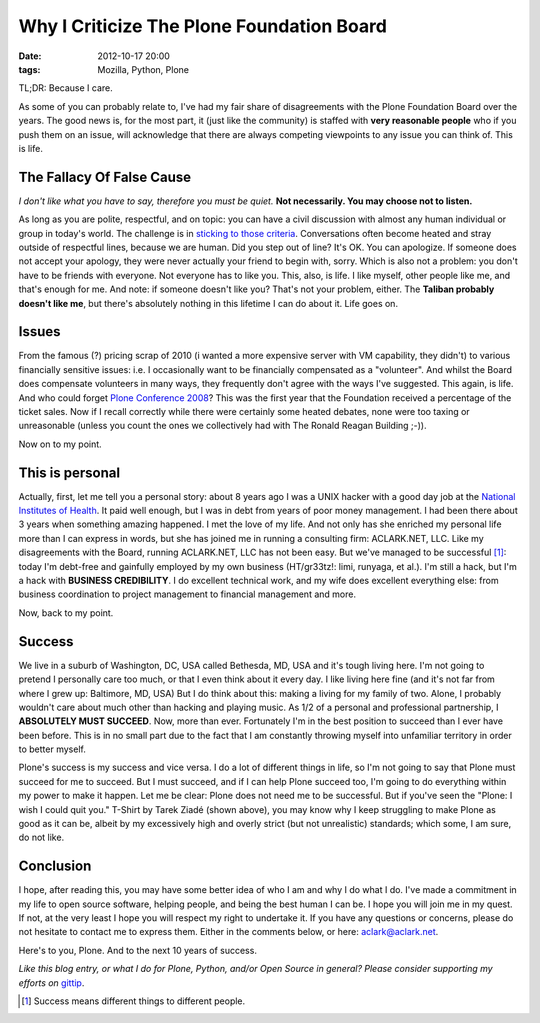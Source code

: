 Why I Criticize The Plone Foundation Board
==========================================

:date: 2012-10-17 20:00
:tags: Mozilla, Python, Plone

.. image:: https://raw.github.com/ACLARKNET/aclarknet.github.com/master/images/aclark-conf.jpg

TL;DR: Because I care.

As some of you can probably relate to, I've had my fair share of disagreements with the Plone Foundation Board over the years. The good news is, for the most part, it (just like the community) is staffed with **very reasonable people** who if you push them on an issue, will acknowledge that there are always competing viewpoints to any issue you can think of. This is life.

The Fallacy Of False Cause
--------------------------

*I don't like what you have to say, therefore you must be quiet.* **Not necessarily. You may choose not to listen.**

As long as you are polite, respectful, and on topic: you can have a civil discussion with almost any human individual or group in today's world. The challenge is in `sticking to those criteria`_. Conversations often become heated and stray outside of respectful lines, because we are human. Did you step out of line? It's OK. You can apologize. If someone does not accept your apology, they were never actually your friend to begin with, sorry. Which is also not a problem: you don't have to be friends with everyone. Not everyone has to like you. This, also, is life. I like myself, other people like me, and that's enough for me. And note: if someone doesn't like you? That's not your problem, either. The **Taliban probably doesn't like me**, but there's absolutely nothing in this lifetime I can do about it. Life goes on.

Issues
------

From the famous (?) pricing scrap of 2010 (i wanted a more expensive server with VM capability, they didn't) to various financially sensitive issues: i.e. I occasionally want to be financially compensated as a "volunteer". And whilst the Board does compensate volunteers in many ways, they frequently don't agree with the ways I've suggested. This again, is life. And who could forget `Plone Conference 2008`_? This was the first year that the Foundation received a percentage of the ticket sales. Now if I recall correctly while there were certainly some heated debates, none were too taxing or unreasonable (unless you count the ones we collectively had with The Ronald Reagan Building ;-)).

Now on to my point.

This is personal
----------------

Actually, first, let me tell you a personal story: about 8 years ago I was a UNIX hacker with a good day job at the `National Institutes of Health`_. It paid well enough, but I was in debt from years of poor money management. I had been there about 3 years when something amazing happened. I met the love of my life. And not only has she enriched my personal life more than I can express in words, but she has joined me in running a consulting firm: ACLARK.NET, LLC. Like my disagreements with the Board, running ACLARK.NET, LLC has not been easy. But we've managed to be successful [1]_: today I'm debt-free and gainfully employed by my own business (HT/gr33tz!: limi, runyaga, et al.). I'm still a hack, but I'm a hack with **BUSINESS CREDIBILITY**. I do excellent technical work, and my wife does excellent everything else: from business coordination to project management to financial management and more.

Now, back to my point.

Success
-------

We live in a suburb of Washington, DC, USA called Bethesda, MD, USA and it's tough living here. I'm not going to pretend I personally care too much, or that I even think about it every day. I like living here fine (and it's not far from where I grew up: Baltimore, MD, USA) But I do think about this: making a living for my family of two. Alone, I probably wouldn't care about much other than hacking and playing music. As 1/2 of a personal and professional partnership, I **ABSOLUTELY MUST SUCCEED**. Now, more than ever. Fortunately I'm in the best position to succeed than I ever have been before. This is in no small part due to the fact that I am constantly throwing myself into unfamiliar territory in order to better myself.

Plone's success is my success and vice versa. I do a lot of different things in life, so I'm not going to say that Plone must succeed for me to succeed. But I must succeed, and if I can help Plone succeed too, I'm going to do everything within my power to make it happen. Let me be clear: Plone does not need me to be successful. But if you've seen the "Plone: I wish I could quit you." T-Shirt by Tarek Ziadé (shown above), you may know why I keep struggling to make Plone as good as it can be, albeit by my excessively high and overly strict (but not unrealistic) standards; which some, I am sure, do not like.

Conclusion
----------

I hope, after reading this, you may have some better idea of who I am and why I do what I do. I've made a commitment in my life to open source software, helping people, and being the best human I can be. I hope you will join me in my quest. If not, at the very least I hope you will respect my right to undertake it. If you have any questions or concerns, please do not hesitate to contact me to express them. Either in the comments below, or here: aclark@aclark.net. 

Here's to you, Plone. And to the next 10 years of success.

*Like this blog entry, or what I do for Plone, Python, and/or Open Source in general? Please consider supporting my efforts on* `gittip`_.

.. _`gittip`: http://gittip.com/aclark4life
.. _`sticking to those criteria`: http://blog.aclark.net/2012/10/17/top-3-favorite-logical-fallacies/
.. _`Plone Conference 2008`: http://plone.org/2008
.. _`National Institutes of Health`: http://afni.nimh.nih.gov
.. [1] Success means different things to different people.
